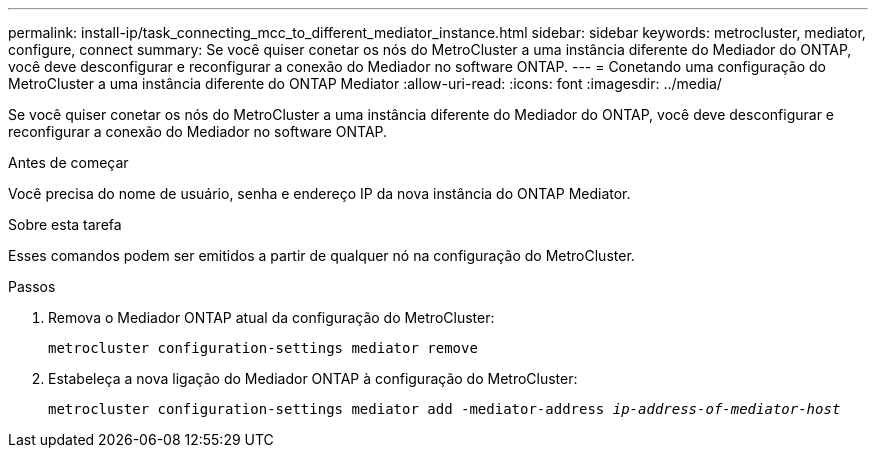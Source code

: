 ---
permalink: install-ip/task_connecting_mcc_to_different_mediator_instance.html 
sidebar: sidebar 
keywords: metrocluster, mediator, configure, connect 
summary: Se você quiser conetar os nós do MetroCluster a uma instância diferente do Mediador do ONTAP, você deve desconfigurar e reconfigurar a conexão do Mediador no software ONTAP. 
---
= Conetando uma configuração do MetroCluster a uma instância diferente do ONTAP Mediator
:allow-uri-read: 
:icons: font
:imagesdir: ../media/


[role="lead"]
Se você quiser conetar os nós do MetroCluster a uma instância diferente do Mediador do ONTAP, você deve desconfigurar e reconfigurar a conexão do Mediador no software ONTAP.

.Antes de começar
Você precisa do nome de usuário, senha e endereço IP da nova instância do ONTAP Mediator.

.Sobre esta tarefa
Esses comandos podem ser emitidos a partir de qualquer nó na configuração do MetroCluster.

.Passos
. Remova o Mediador ONTAP atual da configuração do MetroCluster:
+
`metrocluster configuration-settings mediator remove`

. Estabeleça a nova ligação do Mediador ONTAP à configuração do MetroCluster:
+
`metrocluster configuration-settings mediator add -mediator-address _ip-address-of-mediator-host_`


